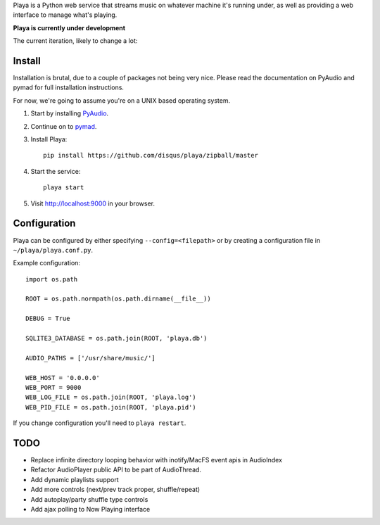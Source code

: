 Playa is a Python web service that streams music on whatever machine it's running under, as well as providing a web interface to manage what's playing.

**Playa is currently under development**

The current iteration, likely to change a lot:

.. image:: http://f.cl.ly/items/1l2U2g1F1V173245453s/by%20default%202011-06-16%20at%208.32.15%20PM.png

Install
=======

Installation is brutal, due to a couple of packages not being very nice. Please read the documentation on PyAudio and pymad for full installation instructions.

For now, we're going to assume you're on a UNIX based operating system.

1. Start by installing `PyAudio <http://people.csail.mit.edu/hubert/pyaudio/>`_.

2. Continue on to `pymad <http://spacepants.org/src/pymad/>`_.

3. Install Playa::

    pip install https://github.com/disqus/playa/zipball/master

4. Start the service::

    playa start

5. Visit http://localhost:9000 in your browser.

Configuration
=============

Playa can be configured by either specifying ``--config=<filepath>`` or by creating a configuration file in ``~/playa/playa.conf.py``.

Example configuration::

    import os.path
    
    ROOT = os.path.normpath(os.path.dirname(__file__))

    DEBUG = True

    SQLITE3_DATABASE = os.path.join(ROOT, 'playa.db')

    AUDIO_PATHS = ['/usr/share/music/']

    WEB_HOST = '0.0.0.0'
    WEB_PORT = 9000
    WEB_LOG_FILE = os.path.join(ROOT, 'playa.log')
    WEB_PID_FILE = os.path.join(ROOT, 'playa.pid')

If you change configuration you'll need to ``playa restart``.

TODO
====

- Replace infinite directory looping behavior with inotify/MacFS event apis in AudioIndex
- Refactor AudioPlayer public API to be part of AudioThread.
- Add dynamic playlists support
- Add more controls (next/prev track proper, shuffle/repeat)
- Add autoplay/party shuffle type controls
- Add ajax polling to Now Playing interface